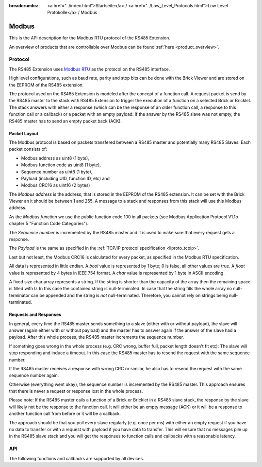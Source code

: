 
:breadcrumbs: <a href="../index.html">Startseite</a> / <a href="../Low_Level_Protocols.html">Low Level Protokolle</a> / Modbus

.. _llproto_modbus:

Modbus
======

This is the API description for the Modbus RTU protocol of the RS485 Extension.

An overview of products that are controllable over Modbus 
can be found :ref:`here <product_overview>`.


.. _llproto_modbus_protocol:

Protocol
--------

The RS485 Extension uses `Modbus RTU <http://en.wikipedia.org/wiki/Modbus>`__
as the protocol on the RS485 interface.

High level configurations, such as baud rate, parity and stop bits can
be done with the Brick Viewer and are stored on the EEPROM of the
RS485 extension.

The protocol used on the RS485 Extension is modeled after the concept of 
a function call. A request packet is send by the RS485 master to the stack
with RS485 Extension to trigger the  execution of a function on a selected
Brick or Bricklet. 
The stack answers with either a response (which can be the response of
an older function call, a response to this function call or a callback) or
a packet with an empty payload. If the answer by the RS485 slave was not
empty, the RS485 master has to send an empty packet back (ACK).


Packet Layout
^^^^^^^^^^^^^

The Modbus protocol is based on packets transfered between a RS485 master and
potentially many RS485 Slaves. Each packet consists of:

* Modbus address as uint8 (1 byte),
* Modbus function code as uint8 (1 byte),
* Sequence number as uint8 (1 byte),
* Payload (including UID, function ID, etc) and
* Modbus CRC16 as uint16 (2 bytes)

The *Modbus address* is the address, that is stored in the EEPROM of the
RS485 extension. It can be set with the Brick Viewer an it should be
between 1 and 255. A message to a stack and responses from this stack will
use this Modbus address.

As the *Modbus function* we use the public function code 100 in all packets
(see Modbus Application Protocol V1.1b chapter 5 "Function Code Categories").

The *Sequence number* is incremented by the RS485 master and it is used to
make sure that every request gets a response.

The *Payload* is the same as specified in the 
:ref:`TCP/IP protocol specification <llproto_tcpip>`.

Last but not least, the Modbus CRC16 is calculated for every packet, as
specified in the Modbus RTU specification. 

All data is represented in little endian. A *bool* value is represented by 1
byte; 0 is false, all other values are true. A *float* value is represented by
4 bytes in IEEE 754 format. A *char* value is represented by 1 byte in ASCII
encoding.

A fixed size char array represents a string. If the string is shorter than the
capacity of the array then the remaining space is filled with 0. In this case
the contained string is null-terminated. In case that the string fills the
whole array no null-terminator can be appended and the string is *not*
null-terminated. Therefore, you cannot rely on strings being null-terminated.


Requests and Responses
^^^^^^^^^^^^^^^^^^^^^^

In general, every time the RS485 master sends something to a slave (either with
or without payload), the slave will answer (again either with or without
payload) and the master has to answer again if the answer of the slave
had a payload. After this whole process, the RS485 master increments the
sequence number.

.. image:: /Images/modbus.png
   :scale: 50 %
   :alt: Modbus protocol overview
   :align: center
   :target: ../_images/modbus.png

If something goes wrong in the whole process (e.g. CRC wrong, buffer full, 
packet length doesn't fit etc): The slave will stop responding and induce
a timeout. In this case the RS485 master has to resend the request with
the same sequence number.

If the RS485 master receives a response with wrong CRC or similar, he also has
to resend the request with the same sequence number again.

Otherwise (everything went okay), the sequence number is incremented by the
RS485 master. This approach ensures that there is never a request or response 
lost in the whole process.

Please note: If the RS485 master calls a function of a Brick or Bricklet
in a RS485 slave stack, the response by the slave will likely not be the 
response to the function call. It will either be an empty message (ACK)
or it will be a response to another function call from before or it will
be a callback.

The approach should be that you poll every slave regularly (e.g. once per ms) 
with either an empty request if you have no data to transfer or with
a request with payload if you have data to transfer. This will ensure that
no messages pile up in the RS485 slave stack and you will get the responses
to function calls and callbacks with a reasonable latency.


.. _llproto_modbus_api:

API
---

The following functions and callbacks are supported by all devices.

.. modbus:function:: enumerate

 :functionid: 254
 :emptyrequest: empty payload
 :noresponse: no response

 Triggers the :tcpip:func:`CALLBACK_ENUMERATE` callback for all devices
 currently connected to the Brick Daemon.

 This is a broadcast function and the UID in the packet header has to be
 set to 0 (broadcast).

 Use this function to enumerate all connected devices without the need to know
 their UIDs beforehand.


.. modbus:function:: CALLBACK_ENUMERATE

 :functionid: 253
 :response uid: char[8]
 :response connected_uid: char[8]
 :response position: char
 :response hardware_version: uint8[3]
 :response firmware_version: uint8[3]
 :response device_identifier: uint16
 :response enumeration_type: uint8

 The callback has seven parameters:

 * *uid*: The UID of the device.
 * *connected_uid*: UID where the device is connected to. For a Bricklet this
   will be a UID of the Brick where it is connected to. For a Brick it will be
   the UID of the bottom Master Brick in the stack. For the bottom Master Brick
   in a stack this will be "1". With this information it is possible to
   reconstruct the complete network topology.
 * *position*: For Bricks: '0' - '8' (position in stack). For Bricklets:
   'a' - 'd' (position on Brick).
 * *hardware_version*: Major, minor and release number for hardware version.
 * *firmware_version*: Major, minor and release number for firmware version.
 * *device_identifier*: A number that represents the device, instead of the
   name of the device (easier to parse).
 * *enumeration_type*: Type of enumeration.

 Possible enumeration types are:

 * IPCON_ENUMERATION_TYPE_AVAILABLE (0): Device is available (enumeration
   triggered by user).
 * IPCON_ENUMERATION_TYPE_CONNECTED (1): Device is newly connected
   (automatically send by Brick after establishing a communication connection).
   This indicates that the device has potentially lost its previous
   configuration and needs to be reconfigured.
 * IPCON_ENUMERATION_TYPE_DISCONNECTED (2): Device is disconnected (only
   possible for USB connection). In this case only *uid* and *enumeration_type*
   are valid.

 It should be possible to implement plug-and-play functionality with this
 (as is done in Brick Viewer).

 The device identifiers can be found :ref:`here <device_identifier>`.
